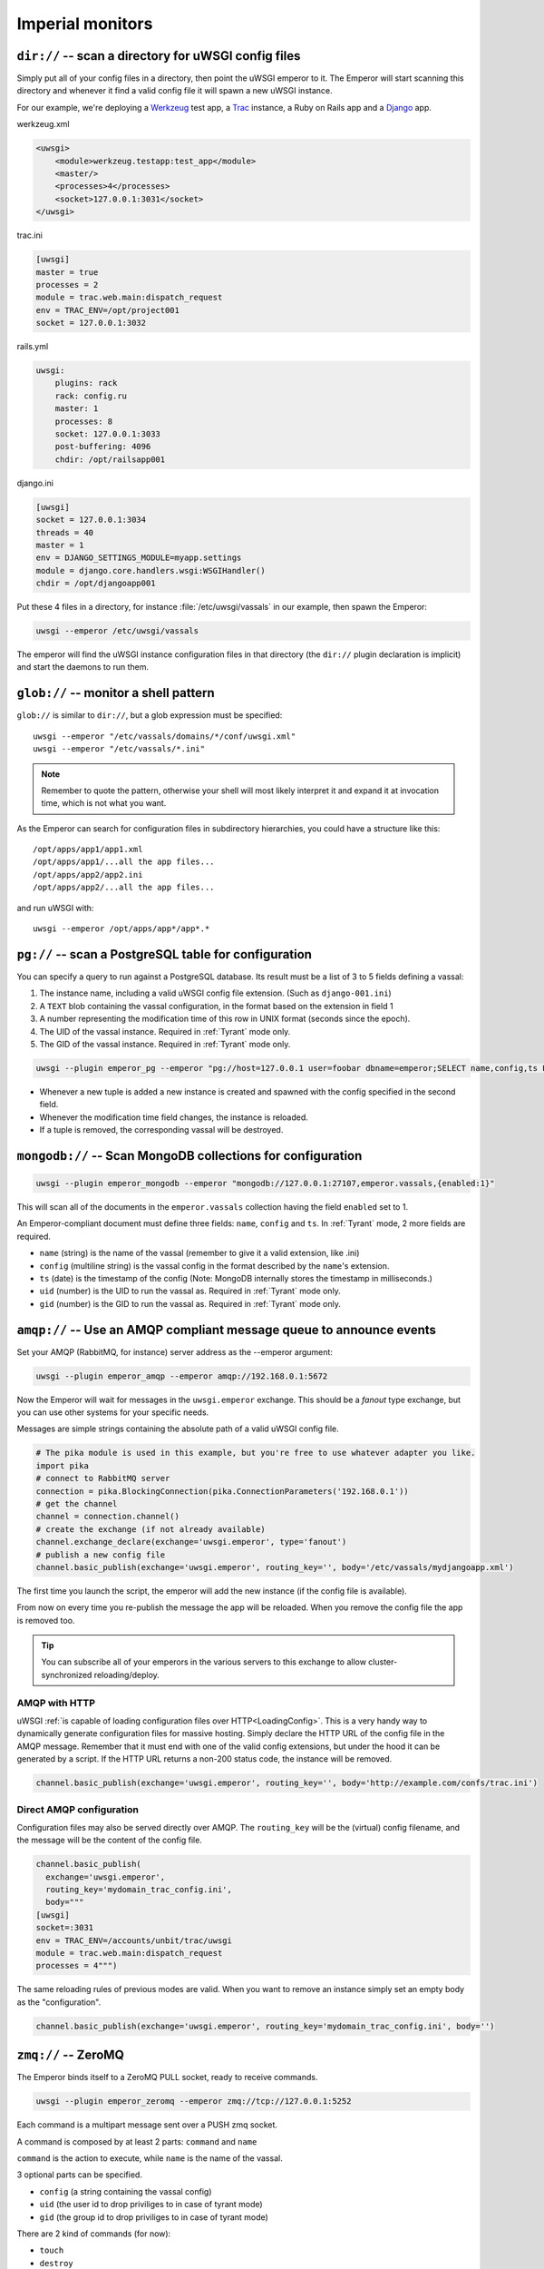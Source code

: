 Imperial monitors
=================


``dir://`` -- scan a directory for uWSGI config files
-----------------------------------------------------

Simply put all of your config files in a directory, then point the uWSGI emperor to it. The Emperor will start scanning this directory and whenever it find a valid config file it will spawn a new uWSGI instance.

For our example, we're deploying a Werkzeug_ test app, a Trac_ instance, a Ruby on Rails app and a Django_ app.

werkzeug.xml

.. code-block:: xml

  <uwsgi>
      <module>werkzeug.testapp:test_app</module>
      <master/>
      <processes>4</processes>
      <socket>127.0.0.1:3031</socket>
  </uwsgi>

trac.ini

.. code-block:: ini

  [uwsgi]
  master = true
  processes = 2
  module = trac.web.main:dispatch_request
  env = TRAC_ENV=/opt/project001
  socket = 127.0.0.1:3032

rails.yml

.. code-block:: yaml

  uwsgi:
      plugins: rack
      rack: config.ru
      master: 1
      processes: 8
      socket: 127.0.0.1:3033
      post-buffering: 4096
      chdir: /opt/railsapp001

django.ini

.. code-block:: ini

  [uwsgi]
  socket = 127.0.0.1:3034
  threads = 40
  master = 1
  env = DJANGO_SETTINGS_MODULE=myapp.settings
  module = django.core.handlers.wsgi:WSGIHandler()
  chdir = /opt/djangoapp001

Put these 4 files in a directory, for instance :file:`/etc/uwsgi/vassals` in our example, then spawn the Emperor:

.. code-block:: sh

  uwsgi --emperor /etc/uwsgi/vassals

The emperor will find the uWSGI instance configuration files in that directory (the ``dir://`` plugin declaration is implicit) and start the daemons to run them.

.. _Werkzeug: http://werkzeug.pocoo.org/
.. _Trac: http://trac.edgewall.org/
.. _Django: http://djangoproject.com/

``glob://`` -- monitor a shell pattern
--------------------------------------

``glob://`` is similar to ``dir://``, but a glob expression must be specified::

  uwsgi --emperor "/etc/vassals/domains/*/conf/uwsgi.xml"
  uwsgi --emperor "/etc/vassals/*.ini"

.. note:: Remember to quote the pattern, otherwise your shell will most likely interpret it and expand it at invocation time, which is not what you want.

As the Emperor can search for configuration files in subdirectory hierarchies, you could have a structure like this::

  /opt/apps/app1/app1.xml
  /opt/apps/app1/...all the app files...
  /opt/apps/app2/app2.ini
  /opt/apps/app2/...all the app files...

and run uWSGI with::

  uwsgi --emperor /opt/apps/app*/app*.*


``pg://`` -- scan a PostgreSQL table for configuration
------------------------------------------------------

You can specify a query to run against a PostgreSQL database. Its result must be a list of 3 to 5 fields defining a vassal:

1. The instance name, including a valid uWSGI config file extension. (Such as ``django-001.ini``)
2. A ``TEXT`` blob containing the vassal configuration, in the format based on the extension in field 1
3. A number representing the modification time of this row in UNIX format (seconds since the epoch).
4. The UID of the vassal instance. Required in :ref:`Tyrant` mode only.
5. The GID of the vassal instance. Required in :ref:`Tyrant` mode only.

.. code-block:: sh

  uwsgi --plugin emperor_pg --emperor "pg://host=127.0.0.1 user=foobar dbname=emperor;SELECT name,config,ts FROM vassals"

* Whenever a new tuple is added a new instance is created and spawned with the config specified in the second field.
* Whenever the modification time field changes, the instance is reloaded.
* If a tuple is removed, the corresponding vassal will be destroyed.


``mongodb://`` -- Scan MongoDB collections for configuration
------------------------------------------------------------

.. code-block:: sh

  uwsgi --plugin emperor_mongodb --emperor "mongodb://127.0.0.1:27107,emperor.vassals,{enabled:1}"

This will scan all of the documents in the ``emperor.vassals`` collection having the field ``enabled`` set to 1.

An Emperor-compliant document must define three fields: ``name``, ``config`` and ``ts``. In :ref:`Tyrant` mode, 2 more fields are required.

* ``name`` (string) is the name of the vassal (remember to give it a valid extension, like .ini)
* ``config`` (multiline string) is the vassal config in the format described by the ``name``'s extension.
* ``ts`` (date) is the timestamp of the config (Note: MongoDB internally stores the timestamp in milliseconds.)
* ``uid`` (number) is the UID to run the vassal as. Required in :ref:`Tyrant` mode only.
* ``gid`` (number) is the GID to run the vassal as. Required in :ref:`Tyrant` mode only.

``amqp://`` -- Use an AMQP compliant message queue to announce events
---------------------------------------------------------------------

Set your AMQP (RabbitMQ, for instance) server address as the --emperor argument:

.. code-block:: sh

  uwsgi --plugin emperor_amqp --emperor amqp://192.168.0.1:5672

Now the Emperor will wait for messages in the ``uwsgi.emperor`` exchange. This should be a `fanout` type exchange, but you can use other systems for your specific needs.

Messages are simple strings containing the absolute path of a valid uWSGI config file.

.. code-block:: python

  # The pika module is used in this example, but you're free to use whatever adapter you like.
  import pika
  # connect to RabbitMQ server
  connection = pika.BlockingConnection(pika.ConnectionParameters('192.168.0.1'))
  # get the channel
  channel = connection.channel()
  # create the exchange (if not already available)
  channel.exchange_declare(exchange='uwsgi.emperor', type='fanout')
  # publish a new config file
  channel.basic_publish(exchange='uwsgi.emperor', routing_key='', body='/etc/vassals/mydjangoapp.xml')

The first time you launch the script, the emperor will add the new instance (if the config file is available).

From now on every time you re-publish the message the app will be reloaded. When you remove the config file the app is removed too.

.. tip::

  You can subscribe all of your emperors in the various servers to this exchange to allow cluster-synchronized reloading/deploy.

AMQP with HTTP
^^^^^^^^^^^^^^

uWSGI :ref:`is capable of loading configuration files over HTTP<LoadingConfig>`. This is a very handy way to dynamically generate configuration files for massive hosting.
Simply declare the HTTP URL of the config file in the AMQP message. Remember that it must end with one of the valid config extensions, but under the hood it can be generated by a script.
If the HTTP URL returns a non-200 status code, the instance will be removed.

.. code-block:: python

  channel.basic_publish(exchange='uwsgi.emperor', routing_key='', body='http://example.com/confs/trac.ini')

Direct AMQP configuration
^^^^^^^^^^^^^^^^^^^^^^^^^

Configuration files may also be served directly over AMQP. The ``routing_key`` will be the (virtual) config filename, and the message will be the content of the config file.

.. code-block:: python

  channel.basic_publish(
    exchange='uwsgi.emperor', 
    routing_key='mydomain_trac_config.ini', 
    body="""
  [uwsgi]
  socket=:3031
  env = TRAC_ENV=/accounts/unbit/trac/uwsgi
  module = trac.web.main:dispatch_request
  processes = 4""")

The same reloading rules of previous modes are valid. When you want to remove an instance simply set an empty body as the "configuration".

.. code-block:: python

  channel.basic_publish(exchange='uwsgi.emperor', routing_key='mydomain_trac_config.ini', body='')

``zmq://`` -- ZeroMQ
--------------------

The Emperor binds itself to a ZeroMQ PULL socket, ready to receive commands.

.. code-block:: sh

   uwsgi --plugin emperor_zeromq --emperor zmq://tcp://127.0.0.1:5252

Each command is a multipart message sent over a PUSH zmq socket.

A command is composed by at least 2 parts: ``command`` and ``name``

``command`` is the action to execute, while ``name`` is the name of the vassal.

3 optional parts can be specified.

* ``config`` (a string containing the vassal config)
* ``uid`` (the user id to drop priviliges to in case of tyrant mode)
* ``gid`` (the group id to drop priviliges to in case of tyrant mode)

There are 2 kind of commands (for now):

* ``touch``
* ``destroy``

The first one is used for creating and reloading instances while the second is for destroying. 

If you do not specify a config string, the Emperor will assume you are referring to a static file available in the Emperor current directory.

.. code-block:: python

   import zmq
   c = zmq.Context()
   s = zmq.Socket(c, zmq.PUSH)
   s.connect('tcp://127.0.0.1:5252')
   s.send_multipart(['touch','foo.ini',"[uwsgi]\nsocket=:4142"])


``zoo://`` -- Zookeeper
-----------------------

Currently in development.

``ldap://`` -- LDAP
-------------------

Currently in development.
